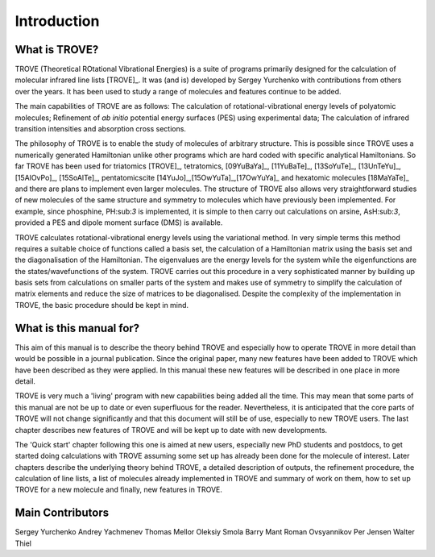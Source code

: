 Introduction
************
.. _intro:

What is TROVE?
==============


TROVE (Theoretical ROtational Vibrational Energies) is a suite of programs primarily designed for the calculation of molecular infrared line lists [TROVE]_.
It was (and is) developed by Sergey Yurchenko with contributions from others over the years. It has been used to study a range of molecules and features continue to be added.

The main capabilities of TROVE are as follows: The calculation of rotational-vibrational energy levels of polyatomic molecules; Refinement of *ab initio* potential energy surfaces (PES) using experimental data; The calculation of infrared transition intensities and absorption cross sections.

The philosophy of TROVE is to enable the study of molecules of arbitrary structure. This is possible since TROVE uses a numerically generated Hamiltonian unlike other programs which are hard coded with specific analytical Hamiltonians. So far TROVE has been used for  triatomics  [TROVE]_, tetratomics,
[09YuBaYa]_, [11YuBaTe]_, [13SoYuTe]_, [13UnTeYu]_, [15AlOvPo]_, [15SoAlTe]_,  pentatomics\cite [14YuJo]_,[15OwYuTa]_,[17OwYuYa]_ and hexatomic molecules [18MaYaTe]_ and there are plans to implement even larger molecules. The structure of TROVE also allows very straightforward studies of new molecules of the same structure and symmetry to molecules which have previously been implemented. For example, since phosphine, PH:sub:`3` is implemented, it is simple to then carry out calculations on arsine, AsH:sub:`3`, provided a PES and dipole moment surface (DMS) is available.

TROVE calculates rotational-vibrational energy levels using the variational method. In very simple terms this method requires a suitable choice of functions called a basis set, the calculation of a Hamiltonian matrix using the basis set and the diagonalisation of the Hamiltonian. The eigenvalues are the energy levels for the system while the eigenfunctions are the states/wavefunctions of the system. TROVE carries out this procedure in a very sophisticated manner by building up basis sets from calculations on smaller parts of the system and makes use of symmetry to simplify the calculation of matrix elements and reduce the size of matrices to be diagonalised. Despite the complexity of the implementation in TROVE, the basic procedure should be kept in mind.

What is this manual for?
========================

This aim of this manual is to describe the theory behind TROVE and especially how to operate TROVE in more detail than would be possible in a journal publication. Since the original paper, many new features have been added to TROVE which have been described as they were applied. In this manual these new features will be described in one place in more detail.

TROVE is very much a 'living' program with new capabilities being added all the time. This may mean that some parts of this manual are not be up to date or even superfluous for the reader. Nevertheless, it is anticipated that the core parts of TROVE will not change significantly and that this document will still be of use, especially to new TROVE users. The last chapter describes new features of TROVE and will be kept up to date with new developments.


The 'Quick start' chapter following this one is aimed at new users, especially new PhD students and postdocs, to get  started doing calculations with TROVE assuming some set up has already been done for the molecule of interest. Later chapters describe the underlying theory behind TROVE, a detailed description of outputs, the refinement procedure, the calculation of line lists, a list of molecules already implemented in TROVE and summary of work on them, how to set up TROVE for a new molecule and finally, new features in TROVE.


Main Contributors 
=================

Sergey Yurchenko
Andrey Yachmenev
Thomas Mellor 
Oleksiy Smola
Barry Mant 
Roman Ovsyannikov
Per Jensen 
Walter Thiel 



